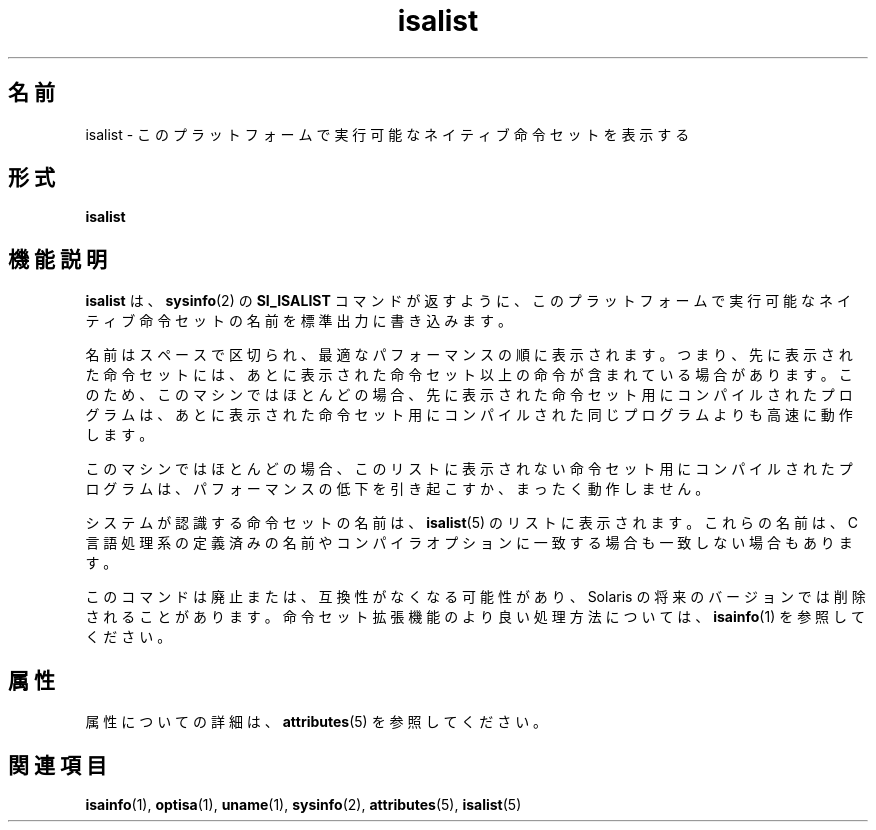 '\" te
.\"  Copyright (c) 2008, Sun Microsystems, Inc. All Rights Reserved
.TH isalist 1 "2008 年 3 月 20 日" "SunOS 5.11" "ユーザーコマンド"
.SH 名前
isalist \- このプラットフォームで実行可能なネイティブ命令セットを表示する
.SH 形式
.LP
.nf
\fBisalist\fR 
.fi

.SH 機能説明
.sp
.LP
\fBisalist\fR は、\fBsysinfo\fR(2) の \fBSI_ISALIST\fR コマンドが返すように、このプラットフォームで実行可能なネイティブ命令セットの名前を標準出力に書き込みます。
.sp
.LP
名前はスペースで区切られ、最適なパフォーマンスの順に表示されます。つまり、先に表示された命令セットには、あとに表示された命令セット以上の命令が含まれている場合があります。このため、このマシンではほとんどの場合、先に表示された命令セット用にコンパイルされたプログラムは、あとに表示された命令セット用にコンパイルされた同じプログラムよりも高速に動作します。
.sp
.LP
このマシンではほとんどの場合、このリストに表示されない命令セット用にコンパイルされたプログラムは、パフォーマンスの低下を引き起こすか、まったく動作しません。
.sp
.LP
システムが認識する命令セットの名前は、\fBisalist\fR(5) のリストに表示されます。これらの名前は、C 言語処理系の定義済みの名前やコンパイラオプションに一致する場合も一致しない場合もあります。
.sp
.LP
このコマンドは廃止または、互換性がなくなる可能性があり、Solaris の将来のバージョンでは削除されることがあります。命令セット拡張機能のより良い処理方法については、\fBisainfo\fR(1)  を参照してください。
.SH 属性
.sp
.LP
属性についての詳細は、\fBattributes\fR(5) を参照してください。
.sp

.sp
.TS
tab() box;
lw(2.75i) lw(2.75i) 
lw(2.75i) lw(2.75i) 
.
\fB属性タイプ\fR\fB属性値\fR
使用条件system/core-os
.TE

.SH 関連項目
.sp
.LP
\fBisainfo\fR(1), \fBoptisa\fR(1), \fBuname\fR(1), \fBsysinfo\fR(2), \fBattributes\fR(5), \fBisalist\fR(5)
